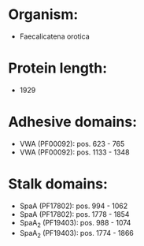 * Organism:
- Faecalicatena orotica
* Protein length:
- 1929
* Adhesive domains:
- VWA (PF00092): pos. 623 - 765
- VWA (PF00092): pos. 1133 - 1348
* Stalk domains:
- SpaA (PF17802): pos. 994 - 1062
- SpaA (PF17802): pos. 1778 - 1854
- SpaA_2 (PF19403): pos. 988 - 1074
- SpaA_2 (PF19403): pos. 1774 - 1866

